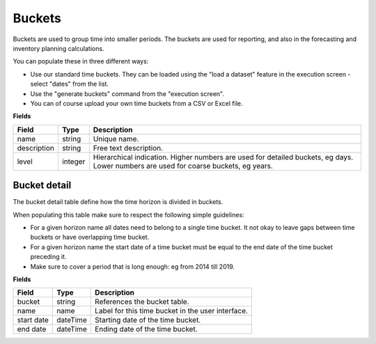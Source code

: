=======
Buckets
=======

Buckets are used to group time into smaller periods. The buckets are used for reporting, and
also in the forecasting and inventory planning calculations.

You can populate these in three different ways:

* Use our standard time buckets. They can be loaded using the "load a dataset" feature in the
  execution screen - select "dates" from the list.
  
* Use the "generate buckets" command from the "execution screen".

* You can of course upload your own time buckets from a CSV or Excel file.

**Fields**

================ ================= ===========================================================
Field            Type              Description
================ ================= ===========================================================
name             string            Unique name.
description      string            Free text description.
level            integer           Hierarchical indication. Higher numbers are used for 
                                   detailed buckets, eg days. Lower numbers are used for 
                                   coarse buckets, eg years.
================ ================= ===========================================================

Bucket detail
-------------

The bucket detail table define how the time horizon is divided in buckets.

When populating this table make sure to respect the following simple guidelines:

* For a given horizon name all dates need to belong to a single time bucket. It not okay to 
  leave gaps between time buckets or have overlapping time bucket.
  
* For a given horizon name the start date of a time bucket must be equal to the end date of
  the time bucket preceding it.
  
* Make sure to cover a period that is long enough: eg from 2014 till 2019.

**Fields**

================ ================= ===========================================================
Field            Type              Description
================ ================= ===========================================================
bucket           string            References the bucket table.
name             name              Label for this time bucket in the user interface.  
start date       dateTime          Starting date of the time bucket.
end date         dateTime          Ending date of the time bucket.
================ ================= ===========================================================
